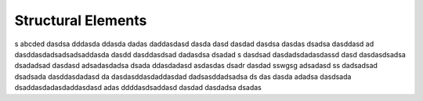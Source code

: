 *******************
Structural Elements
*******************
s
abcded dasdsa
dddasda ddasda dadas daddasdasd dasda
dasd dasdad dasdsa dasdas dsadsa dasddasd ad dasddasdadsadsadsaddasda dasdd
dasddasdsad dadasdsa dsadad s   dasdsad dasdadsdadasdassd
dasd dasdasdsadsa dsadadsad dasdasd adsadasdadsa dsada
ddasdadasd asdasdas dsadr dasdad sswgsg adsadasd ss dadsadsad dsadsada dasddasdadasd da
dasdasddasdaddasdad dadsasddadsadsa ds das dasda
adadsa dasdsada dsaddasdadasdaddasdasd adas
ddddasdsaddasd dasdad dasdadsa dsadas
